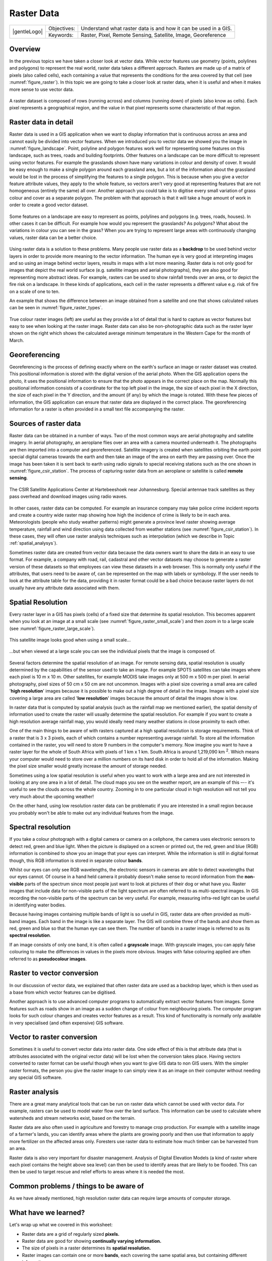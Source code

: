 
***********
Raster Data
***********

+-------------------+-------------+-----------------------------------------------------------------+
| |gentleLogo|      | Objectives: | Understand what raster data is and how it can be used in a GIS. |
+                   +-------------+-----------------------------------------------------------------+
|                   | Keywords:   | Raster, Pixel, Remote Sensing, Satellite, Image, Georeference   |
+-------------------+-------------+-----------------------------------------------------------------+

Overview
========

In the previous topics we have taken a closer look at vector data. While vector
features use geometry (points, polylines and polygons) to represent the real
world, raster data takes a different approach. Rasters are made up of a matrix
of pixels (also called cells), each containing a value that represents the
conditions for the area covered by that cell (see :numref:`figure_raster`). In this topic
we are going to take a closer look at raster data, when it is useful and when it
makes more sense to use vector data.

.. _figure_raster:

.. figure:: img/raster_dataset.png
   :align: center
   :width: 30em

   A raster dataset is composed of rows (running across) and columns (running
   down) of pixels (also know as cells). Each pixel represents a geographical
   region, and the value in that pixel represents some characteristic of that
   region.

Raster data in detail
=====================

Raster data is used in a GIS application when we want to display information that
is continuous across an area and cannot easily be divided into vector features.
When we introduced you to vector data we showed you the image in :numref:`figure_landscape`.
Point, polyline and polygon features work well for representing some features on
this landscape, such as trees, roads and building footprints. Other features on
a landscape can be more difficult to represent using vector features. For example
the grasslands shown have many variations in colour and density of cover. It
would be easy enough to make a single polygon around each grassland area, but a
lot of the information about the grassland would be lost in the process of
simplifying the features to a single polygon. This is because when you give a
vector feature attribute values, they apply to the whole feature, so vectors
aren't very good at representing features that are not homogeneous (entirely the
same) all over. Another approach you could take is to digitise every small
variation of grass colour and cover as a separate polygon. The problem with that
approach is that it will take a huge amount of work in order to create a good
vector dataset.

.. _figure_landscape:

.. figure:: img/landscape.jpg
   :align: center
   :width: 30em

   Some features on a landscape are easy to represent as points, polylines and
   polygons (e.g. trees, roads, houses). In other cases it can be difficult. For
   example how would you represent the grasslands? As polygons? What about the
   variations in colour you can see in the grass? When you are trying to represent
   large areas with continuously changing values, raster data can be a better
   choice.

Using raster data is a solution to these problems. Many people use raster data as
a **backdrop** to be used behind vector layers in order to provide more meaning
to the vector information. The human eye is very good at interpreting images and
so using an image behind vector layers, results in maps with a lot more meaning.
Raster data is not only good for images that depict the real world surface (e.g.
satellite images and aerial photographs), they are also good for representing more
abstract ideas. For example, rasters can be used to show rainfall trends over an
area, or to depict the fire risk on a landscape. In these kinds of applications,
each cell in the raster represents a different value e.g. risk of fire on a scale
of one to ten.

An example that shows the difference between an image obtained from a satellite
and one that shows calculated values can be seen in :numref:`figure_raster_types`.

.. _figure_raster_types:

.. figure:: img/raster_types.png
   :align: center
   :width: 30em

   True colour raster images (left) are useful as they provide a lot of detail
   that is hard to capture as vector features but easy to see when looking at the
   raster image. Raster data can also be non-photographic data such as the raster
   layer shown on the right which shows the calculated average minimum temperature
   in the Western Cape for the month of March.

Georeferencing
==============

Georeferencing is the process of defining exactly where on the earth's surface
an image or raster dataset was created. This positional information is stored
with the digital version of the aerial photo. When the GIS application opens the
photo, it uses the positional information to ensure that the photo appears in the
correct place on the map. Normally this positional information consists of a
coordinate for the top left pixel in the image, the size of each pixel in the X
direction, the size of each pixel in the Y direction, and the amount (if any) by
which the image is rotated. With these few pieces of information, the GIS
application can ensure that raster data are displayed in the correct place. The
georeferencing information for a raster is often provided in a small text file
accompanying the raster.

Sources of raster data
======================

Raster data can be obtained in a number of ways. Two of the most common ways are
aerial photography and satellite imagery. In aerial photography, an aeroplane
flies over an area with a camera mounted underneath it. The photographs are then
imported into a computer and georeferenced. Satellite imagery is created when
satellites orbiting the earth point special digital cameras towards the earth
and then take an image of the area on earth they are passing over. Once the image
has been taken it is sent back to earth using radio signals to special receiving
stations such as the one shown in :numref:`figure_csir_station`. The process of capturing raster data from
an aeroplane or satellite is called **remote sensing**.

.. _figure_csir_station:

.. figure:: img/csir_station.jpg
   :align: center
   :width: 30em

   The CSIR Satellite Applications Center at Hartebeeshoek near Johannesburg.
   Special antennae track satellites as they pass overhead and download images
   using radio waves.

In other cases, raster data can be computed. For example an insurance company may
take police crime incident reports and create a country wide raster map showing
how high the incidence of crime is likely to be in each area. Meteorologists
(people who study weather patterns) might generate a province level raster showing
average temperature, rainfall and wind direction using data collected from weather
stations (see :numref:`figure_csir_station`). In these cases, they will often use raster
analysis techniques such as interpolation (which we describe in Topic
:ref:`spatial_analysys`).

Sometimes raster data are created from vector data because the data owners want
to share the data in an easy to use format. For example, a company with road,
rail, cadastral and other vector datasets may choose to generate a raster version
of these datasets so that employees can view these datasets in a web browser.
This is normally only useful if the attributes, that users need to be aware of,
can be represented on the map with labels or symbology. If the user needs to look
at the attribute table for the data, providing it in raster format could be a bad
choice because raster layers do not usually have any attribute data associated
with them.

Spatial Resolution
==================

Every raster layer in a GIS has pixels (cells) of a fixed size that determine its
spatial resolution. This becomes apparent when you look at an image at a small
scale (see :numref:`figure_raster_small_scale`) and then zoom in to a large scale (see
:numref:`figure_raster_large_scale`).

.. _figure_raster_small_scale:

.. figure:: img/raster_small_scale.png
   :align: center
   :width: 30em

   This satellite image looks good when using a small scale...

.. _figure_raster_large_scale:

.. figure:: img/raster_large_scale.png
   :align: center
   :width: 30em

   ...but when viewed at a large scale you can see the individual pixels that
   the image is composed of.

Several factors determine the spatial resolution of an image. For remote sensing
data, spatial resolution is usually determined by the capabilities of the sensor
used to take an image. For example SPOT5 satellites can take images where each
pixel is 10 m x 10 m. Other satellites, for example MODIS take images only at
500 m x 500 m per pixel. In aerial photography, pixel sizes of 50 cm x 50 cm are
not uncommon. Images with a pixel size covering a small area are called '**high
resolution**' images because it is possible to make out a high degree of detail
in the image. Images with a pixel size covering a large area are called '**low
resolution**' images because the amount of detail the images show is low.

In raster data that is computed by spatial analysis (such as the rainfall map we
mentioned earlier), the spatial density of information used to create the raster
will usually determine the spatial resolution. For example if you want to create
a high resolution average rainfall map, you would ideally need many weather
stations in close proximity to each other.

One of the main things to be aware of with rasters captured at a high spatial
resolution is storage requirements. Think of a raster that is 3 x 3 pixels, each
of which contains a number representing average rainfall. To store all the
information contained in the raster, you will need to store 9 numbers in the
computer's memory. Now imagine you want to have a raster layer for the whole of
South Africa with pixels of 1 km x 1 km. South Africa is around 1,219,090 km :sup:`2`.
Which means your computer would need to store over a million numbers on its hard
disk in order to hold all of the information. Making the pixel size smaller would
greatly increase the amount of storage needed.

Sometimes using a low spatial resolution is useful when you want to work with a
large area and are not interested in looking at any one area in a lot of detail.
The cloud maps you see on the weather report, are an example of this –-- it's
useful to see the clouds across the whole country. Zooming in to one particular
cloud in high resolution will not tell you very much about the upcoming weather!

On the other hand, using low resolution raster data can be problematic if you are
interested in a small region because you probably won't be able to make out any
individual features from the image.

Spectral resolution
===================

If you take a colour photograph with a digital camera or camera on a cellphone,
the camera uses electronic sensors to detect red, green and blue light. When the
picture is displayed on a screen or printed out, the red, green and blue (RGB)
information is combined to show you an image that your eyes can interpret. While
the information is still in digital format though, this RGB information is stored
in separate colour **bands**.

Whilst our eyes can only see RGB wavelengths, the electronic sensors in cameras
are able to detect wavelengths that our eyes cannot. Of course in a hand held
camera it probably doesn't make sense to record information from the **non-visible**
parts of the spectrum since most people just want to look at pictures of their
dog or what have you. Raster images that include data for non-visible parts of
the light spectrum are often referred to as multi-spectral images. In GIS
recording the non-visible parts of the spectrum can be very useful. For example,
measuring infra-red light can be useful in identifying water bodies.

Because having images containing multiple bands of light is so useful in GIS,
raster data are often provided as multi-band images. Each band in the image is
like a separate layer. The GIS will combine three of the bands and show them as
red, green and blue so that the human eye can see them. The number of bands in a
raster image is referred to as its **spectral resolution**.

If an image consists of only one band, it is often called a **grayscale** image.
With grayscale images, you can apply false colouring to make the differences in
values in the pixels more obvious. Images with false colouring applied are often
referred to as **pseudocolour images**.

Raster to vector conversion
===========================

In our discussion of vector data, we explained that often raster data are used as
a backdrop layer, which is then used as a base from which vector features can be
digitised.

Another approach is to use advanced computer programs to automatically extract
vector features from images. Some features such as roads show in an image as a
sudden change of colour from neighbouring pixels. The computer program looks for
such colour changes and creates vector features as a result. This kind of
functionality is normally only available in very specialised (and often expensive)
GIS software.

Vector to raster conversion
===========================

Sometimes it is useful to convert vector data into raster data. One side effect
of this is that attribute data (that is attributes associated with the original
vector data) will be lost when the conversion takes place. Having vectors
converted to raster format can be useful though when you want to give GIS data
to non GIS users. With the simpler raster formats, the person you give the raster
image to can simply view it as an image on their computer without needing any
special GIS software.

Raster analysis
===============

There are a great many analytical tools that can be run on raster data which
cannot be used with vector data. For example, rasters can be used to model water
flow over the land surface. This information can be used to calculate where
watersheds and stream networks exist, based on the terrain.

Raster data are also often used in agriculture and forestry to manage crop
production. For example with a satellite image of a farmer's lands, you can
identify areas where the plants are growing poorly and then use that information
to apply more fertilizer on the affected areas only. Foresters use raster data
to estimate how much timber can be harvested from an area.

Raster data is also very important for disaster management. Analysis of Digital
Elevation Models (a kind of raster where each pixel contains the height above
sea level) can then be used to identify areas that are likely to be flooded.
This can then be used to target rescue and relief efforts to areas where it is
needed the most.

Common problems / things to be aware of
=======================================

As we have already mentioned, high resolution raster data can require large
amounts of computer storage.

What have we learned?
=====================

Let's wrap up what we covered in this worksheet:

* Raster data are a grid of regularly sized **pixels.**
* Raster data are good for showing **continually varying information.**
* The size of pixels in a raster determines its **spatial resolution.**
* Raster images can contain one or more **bands**, each covering the same spatial
  area, but containing different information.
* When raster data contains bands from different parts of the electromagnetic
  spectrum, they are called **multi-spectral images**.
* Three of the bands of a multi-spectral image can be shown in the colours Red,
  Green and Blue so that we can see them.
* Images with a single band are called grayscale images.
* Single band, grayscale images can be shown in pseudocolour by the GIS.
* Raster images can consume a large amount of storage space.

Now you try!
============

Here are some ideas for you to try with your learners:

* Discuss with your learners in which situations you would use raster data and
  in which you would use vector data.
* Get your learners to create a raster map of your school by using A4 transparency
  sheets with grid lines drawn on them. Overlay the transparencies onto a
  toposheet or aerial photograph of your school. Now let each learner or group
  of learners colour in cells that represent a certain type of feature e.g.
  building, playground, sports field, trees, footpaths etc. When they are all
  finished, overlay all the sheets together and see if it makes a good raster
  map representation of your school. Which types of features worked well when
  represented as rasters? How did your choice in cell size affect your ability
  to represent different feature types?

Something to think about
========================

If you don't have a computer available, you can understand raster data using pen
and paper. Draw a grid of squares onto a sheet of paper to represent your soccer
field. Fill the grid in with numbers representing values for grass cover on your
soccer field. If a patch is bare give the cell a value of 0. If the patch is
mixed bare and covered, give it a value of 1. If an area is completely covered
with grass, give it a value of 2. Now use pencil crayons to colour the cells
based on their values. Colour cells with value 2 dark green. Value 1 should get
coloured light green, and value 0 coloured in brown. When you finish, you should
have a raster map of your soccer field!

Further reading
===============

**Book**:

* Chang, Kang-Tsung (2006). Introduction to Geographic Information Systems. 3rd
  Edition. McGraw Hill. ISBN: 0070658986
* DeMers, Michael N. (2005). Fundamentals of Geographic Information Systems. 3rd
  Edition. Wiley. ISBN: 9814126195

**Website:** https://en.wikipedia.org/wiki/GIS_file_formats#Raster_formats

The QGIS User Guide also has more detailed information on working with raster
data in QGIS.

What's next?
============

In the section that follows we will take a closer look at **topology** to see
how the relationship between vector features can be used to ensure the best data
quality.
